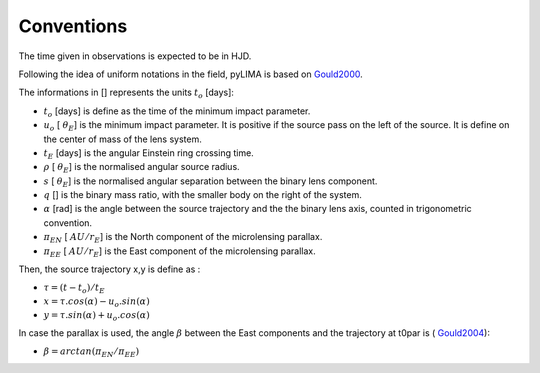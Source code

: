 .. _conventions:

Conventions
===========

The time given in observations is expected to be in HJD.

Following the idea of uniform notations in the field, pyLIMA is based on `Gould2000 <http://adsabs.harvard.edu/abs/2000ApJ...542..785G/>`_. 

The informations in [] represents the units :math:`t_{o}` [days]:

-  :math:`t_o` [days]  is define as the time of the minimum impact parameter.
-  :math:`u_o` [ :math:`\theta_E`] is the minimum impact parameter. It is positive if the source pass on the left of the source. It is define on the center of mass of the lens system.
-  :math:`t_E` [days] is the angular Einstein ring crossing time.
-  :math:`\rho` [ :math:`\theta_E`] is the normalised angular source radius.
-  :math:`s` [ :math:`\theta_E`] is the normalised angular separation between the binary lens component.
-  :math:`q` [] is the binary mass ratio, with the smaller body on the right of the system.
-  :math:`\alpha` [rad] is the angle between the source trajectory and the the binary lens axis, counted in trigonometric convention.  
-  :math:`\pi_{EN}` [ :math:`AU/r_E`] is the North component of the microlensing parallax.
-  :math:`\pi_{EE}` [ :math:`AU/r_E`] is the East component of the microlensing parallax.

Then, the source trajectory x,y is define as :

-  :math:`\tau = (t-t_o)/t_E`

-  :math:`x = \tau . cos(\alpha)- u_o . sin(\alpha)`
-  :math:`y = \tau . sin(\alpha)+ u_o . cos(\alpha)`


In case the parallax is used, the angle :math:`\beta` between the East components and the trajectory at t0par is ( `Gould2004 <https://iopscience.iop.org/article/10.1086/382782>`_):

-  :math:`\beta = arctan(\pi_{EN}/\pi_{EE})`


